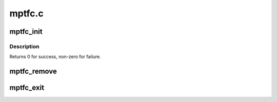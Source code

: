 .. -*- coding: utf-8; mode: rst -*-

=======
mptfc.c
=======


.. _`mptfc_init`:

mptfc_init
==========

.. c:function:: int mptfc_init ( void)

    Register MPT adapter(s) as SCSI host(s) with SCSI mid-layer.

    :param void:
        no arguments



.. _`mptfc_init.description`:

Description
-----------


Returns 0 for success, non-zero for failure.



.. _`mptfc_remove`:

mptfc_remove
============

.. c:function:: void mptfc_remove (struct pci_dev *pdev)

    Remove fc infrastructure for devices

    :param struct pci_dev \*pdev:
        Pointer to pci_dev structure



.. _`mptfc_exit`:

mptfc_exit
==========

.. c:function:: void __exit mptfc_exit ( void)

    Unregisters MPT adapter(s)

    :param void:
        no arguments

